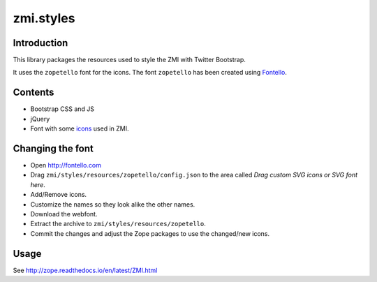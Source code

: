 zmi.styles
**********

Introduction
============

This library packages the resources used to style the ZMI with Twitter
Bootstrap.

It uses the  ``zopetello`` font for the icons.
The font ``zopetello`` has been created using `Fontello`_.

.. _`Fontello`: http://fontello.com

Contents
========

* Bootstrap CSS and JS
* jQuery
* Font with some `icons`_ used in ZMI.

.. _`icons` : http://htmlpreview.github.io/?https://github.com/zopefoundation/zmi.styles/blob/master/zmi/styles/resources/zopetello/demo.html


Changing the font
=================

* Open http://fontello.com

* Drag ``zmi/styles/resources/zopetello/config.json`` to the area called
  `Drag custom SVG icons or SVG font here`.

* Add/Remove icons.

* Customize the names so they look alike the other names.

* Download the webfont.

* Extract the archive to ``zmi/styles/resources/zopetello``.

* Commit the changes and adjust the Zope packages to use the changed/new icons.

Usage
=====

See http://zope.readthedocs.io/en/latest/ZMI.html
